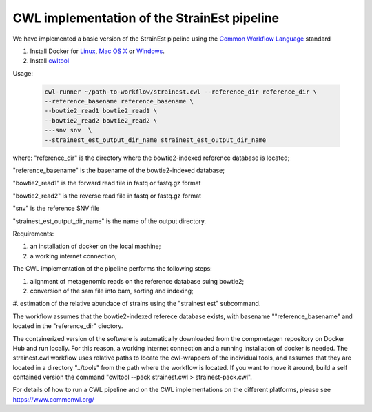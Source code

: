 CWL implementation of the StrainEst pipeline
============================================
We have implemented a basic version of the StrainEst pipeline using the 
`Common Workflow Language <https://www.commonwl.org/>`_ standard 

#. Install Docker for `Linux <https://docs.docker.com/linux/>`_, 
   `Mac OS X <https://docs.docker.com/mac/>`_ or 
   `Windows <https://docs.docker.com/windows/>`_.

#. Install `cwltool <https://www.commonwl.org/>`_

Usage:

  .. code-block:: sh
  
        cwl-runner ~/path-to-workflow/strainest.cwl --reference_dir reference_dir \
        --reference_basename reference_basename \
        --bowtie2_read1 bowtie2_read1 \
        --bowtie2_read2 bowtie2_read2 \
        ---snv snv  \
        --strainest_est_output_dir_name strainest_est_output_dir_name

where:
"reference_dir" is the directory where the bowtie2-indexed reference database is located;

"reference_basename" is the basename of the bowtie2-indexed database;

"bowtie2_read1" is the forward read file in fastq or fastq.gz format

"bowtie2_read2" is the reverse read file in fastq or fastq.gz format

"snv" is the reference SNV file

"strainest_est_output_dir_name" is the name of the output directory.

Requirements:

#. an installation of docker on the local machine;

#. a working internet connection;

The CWL implementation of the pipeline performs the following steps: 

#. alignment of metagenomic reads on the reference database suing bowtie2; 

#. conversion of the sam file into bam, sorting and indexing;

#. estimation of the relative abundace of strains using the "strainest est" 
subcommand. 

The workflow assumes that the bowtie2-indexed referece database exists, with 
basename ""reference_basename" and located in the "reference_dir" diectory. 

The containerized version of the software is 
automatically downloaded
from the compmetagen repository on Docker Hub and run locally. For this reason, a
working internet connection and a running installation of docker is needed.
The strainest.cwl workflow uses relative paths to locate the cwl-wrappers of the 
individual 
tools, and assumes that they are located in a directory "../tools" from the 
path where the workflow is located. If you want to move it around, build a self contained 
version the command "cwltool --pack strainest.cwl > strainest-pack.cwl".

For details of how to run a CWL pipeline and on the CWL implementations on the 
different platforms, please see https://www.commonwl.org/ 